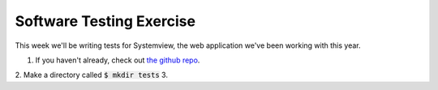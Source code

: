 Software Testing Exercise
=========================

This week we'll be writing tests for Systemview, the web application 
we've been working with this year.

1. If you haven't already, check out `the github repo <https://github.com/devopsbootcamp/systemview>`_.
2. Make a directory called :code:`$ mkdir tests`
3. 

